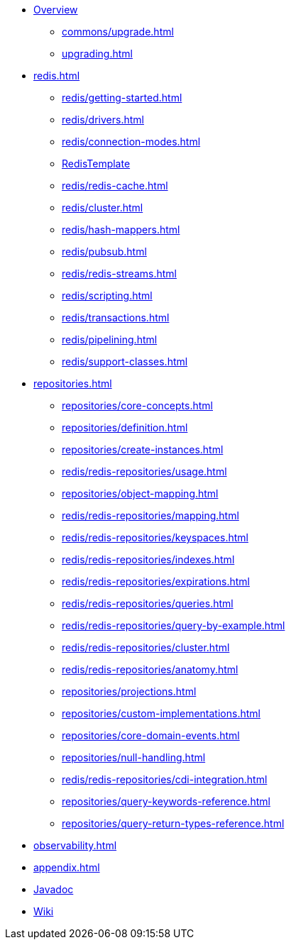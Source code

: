 * xref:index.adoc[Overview]
** xref:commons/upgrade.adoc[]
** xref:upgrading.adoc[]


* xref:redis.adoc[]
** xref:redis/getting-started.adoc[]
** xref:redis/drivers.adoc[]
** xref:redis/connection-modes.adoc[]
** xref:redis/template.adoc[RedisTemplate]
** xref:redis/redis-cache.adoc[]
** xref:redis/cluster.adoc[]
** xref:redis/hash-mappers.adoc[]
** xref:redis/pubsub.adoc[]
** xref:redis/redis-streams.adoc[]
** xref:redis/scripting.adoc[]
** xref:redis/transactions.adoc[]
** xref:redis/pipelining.adoc[]
** xref:redis/support-classes.adoc[]

* xref:repositories.adoc[]
** xref:repositories/core-concepts.adoc[]
** xref:repositories/definition.adoc[]
** xref:repositories/create-instances.adoc[]
** xref:redis/redis-repositories/usage.adoc[]
** xref:repositories/object-mapping.adoc[]
** xref:redis/redis-repositories/mapping.adoc[]
** xref:redis/redis-repositories/keyspaces.adoc[]
** xref:redis/redis-repositories/indexes.adoc[]
** xref:redis/redis-repositories/expirations.adoc[]
** xref:redis/redis-repositories/queries.adoc[]
** xref:redis/redis-repositories/query-by-example.adoc[]
** xref:redis/redis-repositories/cluster.adoc[]
** xref:redis/redis-repositories/anatomy.adoc[]
** xref:repositories/projections.adoc[]
** xref:repositories/custom-implementations.adoc[]
** xref:repositories/core-domain-events.adoc[]
** xref:repositories/null-handling.adoc[]
** xref:redis/redis-repositories/cdi-integration.adoc[]
** xref:repositories/query-keywords-reference.adoc[]
** xref:repositories/query-return-types-reference.adoc[]

* xref:observability.adoc[]

* xref:appendix.adoc[]


* xref:attachment$api/java/index.html[Javadoc,role=link-external,window=_blank]
* https://github.com/spring-projects/spring-data-commons/wiki[Wiki,role=link-external,window=_blank]
